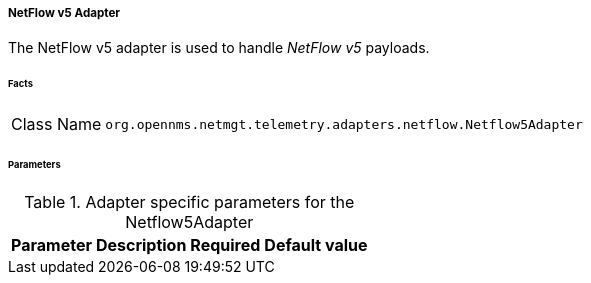 
[[telemetryd-netflow5-adapter]]
===== NetFlow v5 Adapter

The NetFlow v5 adapter is used to handle _NetFlow v5_ payloads.

====== Facts

[options="autowidth"]
|===
| Class Name | `org.opennms.netmgt.telemetry.adapters.netflow.Netflow5Adapter`
|===

====== Parameters

.Adapter specific parameters for the Netflow5Adapter
[options="header, autowidth"]
|===
| Parameter | Description | Required | Default value
|===
